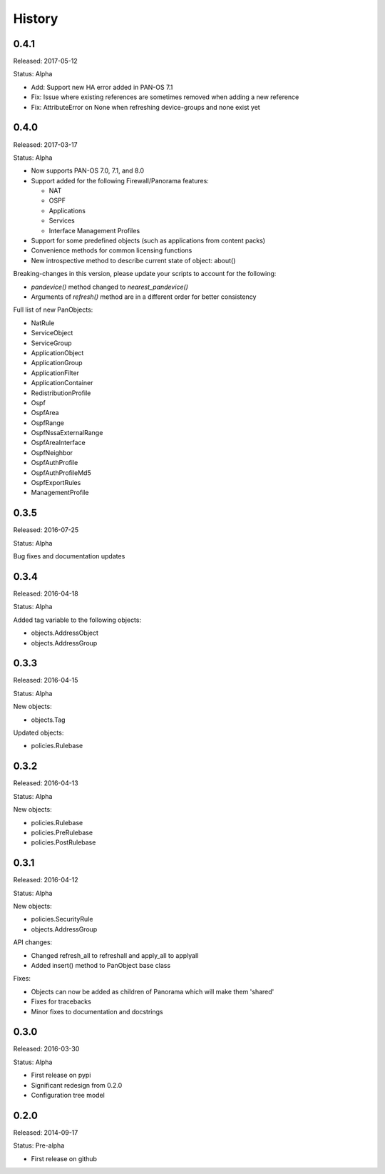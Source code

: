 .. :changelog:

History
=======

0.4.1
-----

Released: 2017-05-12

Status: Alpha

- Add: Support new HA error added in PAN-OS 7.1
- Fix: Issue where existing references are sometimes removed when adding a new reference
- Fix: AttributeError on None when refreshing device-groups and none exist yet

0.4.0
-----

Released: 2017-03-17

Status: Alpha

- Now supports PAN-OS 7.0, 7.1, and 8.0
- Support added for the following Firewall/Panorama features:

  - NAT
  - OSPF
  - Applications
  - Services
  - Interface Management Profiles

- Support for some predefined objects (such as applications from content packs)
- Convenience methods for common licensing functions
- New introspective method to describe current state of object: about()


Breaking-changes in this version, please update your scripts to account for the following:

- `pandevice()` method changed to `nearest_pandevice()`
- Arguments of `refresh()` method are in a different order for better consistency


Full list of new PanObjects:

- NatRule
- ServiceObject
- ServiceGroup
- ApplicationObject
- ApplicationGroup
- ApplicationFilter
- ApplicationContainer
- RedistributionProfile
- Ospf
- OspfArea
- OspfRange
- OspfNssaExternalRange
- OspfAreaInterface
- OspfNeighbor
- OspfAuthProfile
- OspfAuthProfileMd5
- OspfExportRules
- ManagementProfile


0.3.5
-----

Released: 2016-07-25

Status: Alpha

Bug fixes and documentation updates

0.3.4
-----

Released: 2016-04-18

Status: Alpha

Added tag variable to the following objects:

* objects.AddressObject
* objects.AddressGroup

0.3.3
-----

Released: 2016-04-15

Status: Alpha

New objects:

* objects.Tag

Updated objects:

* policies.Rulebase

0.3.2
-----

Released: 2016-04-13

Status: Alpha

New objects:

* policies.Rulebase
* policies.PreRulebase
* policies.PostRulebase

0.3.1
-----

Released: 2016-04-12

Status: Alpha

New objects:

* policies.SecurityRule
* objects.AddressGroup

API changes:

* Changed refresh_all to refreshall and apply_all to applyall
* Added insert() method to PanObject base class

Fixes:

* Objects can now be added as children of Panorama which will make them 'shared'
* Fixes for tracebacks
* Minor fixes to documentation and docstrings

0.3.0
-----

Released: 2016-03-30

Status: Alpha

* First release on pypi
* Significant redesign from 0.2.0
* Configuration tree model

0.2.0
-----

Released: 2014-09-17

Status: Pre-alpha

* First release on github
